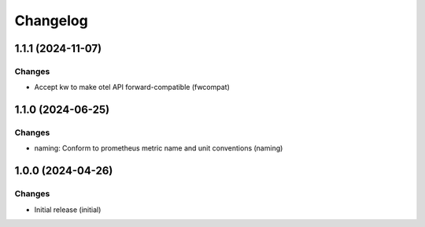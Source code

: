 Changelog
=========

.. towncrier release notes start

1.1.1 (2024-11-07)
------------------

Changes
+++++++

- Accept kw to make otel API forward-compatible (fwcompat)


1.1.0 (2024-06-25)
------------------

Changes
+++++++

- naming: Conform to prometheus metric name and unit conventions (naming)


1.0.0 (2024-04-26)
------------------

Changes
+++++++

- Initial release (initial)
